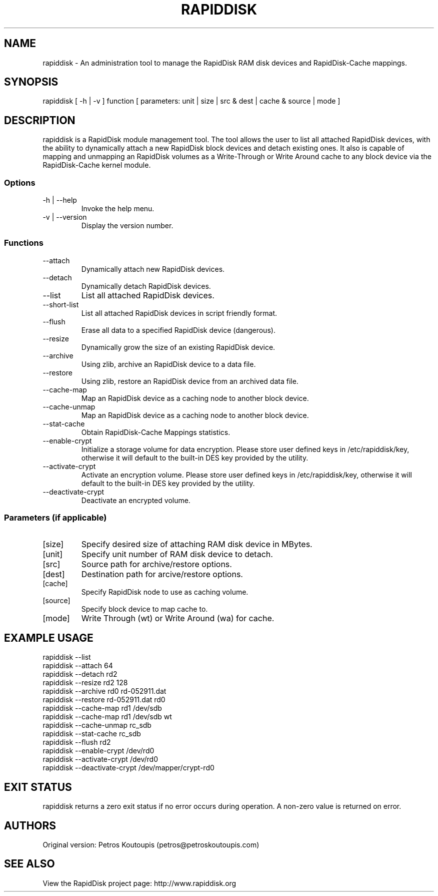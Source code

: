 .TH RAPIDDISK 1 "Oct 16 2010" "Linux" "GENERAL COMMANDS"
.SH NAME
rapiddisk \- An administration tool to manage the RapidDisk RAM disk devices and RapidDisk-Cache mappings.
.SH SYNOPSIS
rapiddisk [ -h | -v ] function [ parameters: unit | size | src & dest | cache & source | mode ]
.SH DESCRIPTION
rapiddisk is a RapidDisk module management tool. The tool allows the user to list all attached RapidDisk devices, with the ability to dynamically attach a new RapidDisk block devices and detach existing ones. It also is capable of mapping and unmapping an RapidDisk volumes as a Write-Through or Write Around cache to any block device via the RapidDisk-Cache kernel module.
.SS Options
.TP
-h | --help
Invoke the help menu.
.TP
-v | --version
Display the version number.
.SS Functions
.TP
--attach
Dynamically attach new RapidDisk devices.
.TP
--detach
Dynamically detach RapidDisk devices.
.TP
--list   
List all attached RapidDisk devices.
.TP
--short-list   
List all attached RapidDisk devices in script friendly format.
.TP
--flush
Erase all data to a specified RapidDisk device (dangerous).
.TP
--resize
Dynamically grow the size of an existing RapidDisk device.
.TP
--archive
Using zlib, archive an RapidDisk device to a data file.
.TP
--restore
Using zlib, restore an RapidDisk device from an archived data file.
.TP
--cache-map
Map an RapidDisk device as a caching node to another block device.
.TP
--cache-unmap
Map an RapidDisk device as a caching node to another block device.
.TP
--stat-cache
Obtain RapidDisk-Cache Mappings statistics.
.TP
--enable-crypt
Initialize a storage volume for data encryption. Please store user defined keys in /etc/rapiddisk/key, otherwise it will default to the built-in DES key provided by the utility.
.TP
--activate-crypt
Activate an encryption volume. Please store user defined keys in /etc/rapiddisk/key, otherwise it will default to the built-in DES key provided by the utility.
.TP
--deactivate-crypt
Deactivate an encrypted volume.
.SS Parameters (if applicable)
.TP
[size]
Specify desired size of attaching RAM disk device in MBytes.
.TP
[unit]
Specify unit number of RAM disk device to detach.
.TP
[src]
Source path for archive/restore options.
.TP
[dest]
Destination path for arcive/restore options.
.TP
[cache]
Specify RapidDisk node to use as caching volume.
.TP
[source]
Specify block device to map cache to.
.TP
[mode]
Write Through (wt) or Write Around (wa) for cache.
.SH EXAMPLE USAGE
.TP
rapiddisk --list
.TP
rapiddisk --attach 64
.TP
rapiddisk --detach rd2
.TP
rapiddisk --resize rd2 128
.TP
rapiddisk --archive rd0 rd-052911.dat
.TP
rapiddisk --restore rd-052911.dat rd0
.TP
rapiddisk --cache-map rd1 /dev/sdb
.TP
rapiddisk --cache-map rd1 /dev/sdb wt
.TP
rapiddisk --cache-unmap rc_sdb
.TP
rapiddisk --stat-cache rc_sdb
.TP
rapiddisk --flush rd2
.TP
rapiddisk --enable-crypt /dev/rd0
.TP
rapiddisk --activate-crypt /dev/rd0
.TP
rapiddisk --deactivate-crypt /dev/mapper/crypt-rd0
.SH EXIT STATUS
rapiddisk returns a zero exit status if no error occurs during operation. A non-zero value is returned on error.
.SH AUTHORS
Original version: Petros Koutoupis (petros@petroskoutoupis.com)
.SH SEE ALSO
View the RapidDisk project page: http://www.rapiddisk.org

